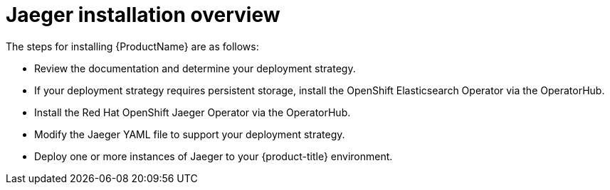 ////
This CONCEPT module included in the following assemblies:
- rhbjaeger-installation.adoc
////

[id="jaeger-install-overview_{context}"]
= Jaeger installation overview

The steps for installing {ProductName} are as follows:

* Review the documentation and determine your deployment strategy.

* If your deployment strategy requires persistent storage, install the OpenShift Elasticsearch Operator via the OperatorHub.

* Install the Red Hat OpenShift Jaeger Operator via the OperatorHub.

* Modify the Jaeger YAML file to support your deployment strategy.

* Deploy one or more instances of Jaeger to your {product-title} environment.
